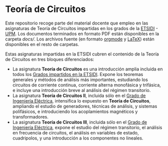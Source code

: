 * Teoría de Circuitos

Este repositorio recoge parte del material docente que empleo en las asignaturas de Teoría de Circuitos impartidas en los grados de la [[http://www.etsidi.upm.es/][ETSIDI]] - [[http://www.upm.es/][UPM]]. Los documentos terminados en formato PDF están disponibles en la carpeta [[docs/][docs/]]. Los archivos fuente (en formato [[https://orgmode.org/][orgmode]] y [[https://www.latex-project.org/][LaTeX]]) están disponibles en el resto de carpetas.
  
Estas asignaturas impartidas en la ETSIDI cubren el contenido de la Teoría de Circuitos en tres bloques diferenciados:
- La asignatura *Teoría de Circuitos* es una introducción amplia incluida en todos los [[http://www.etsidi.upm.es/Estudiantes/EstudiosTitulaciones/ETTitulosGrado/ETTitulosOficialesGrado][Grados impartidos en la ETSIDI]]. Expone los teoremas generales y métodos de análisis más importantes, estudiando los circuitos de corriente continua, corriente alterna monofásica y trifásica, e incluye una introducción breve al análisis del régimen transitorio.
- La asignatura *Teoría de Circuitos II*, incluida sólo en el [[http://www.etsidi.upm.es/Estudiantes/EstudiosTitulaciones/ETTitulosGrado/ETTitulosOficialesGrado/GradIngElectrica][Grado de Ingeniería Eléctrica]], intensifica lo expuesto en *Teoría de Circuitos*, ampliando el estudio de generadores, técnicas de análisis, y sistemas polifásicos, e introduciendo los acoplamientos magnéticos y transformadores.
- La asignatura *Teoría de Circuitos III*, incluida sólo en el [[http://www.etsidi.upm.es/Estudiantes/EstudiosTitulaciones/ETTitulosGrado/ETTitulosOficialesGrado/GradIngElectrica][Grado de Ingeniería Eléctrica]], expone el estudio del régimen transitorio, el análisis en frecuencia de circuitos, el análisis en variables de estado, cuadripolos, y una introducción a los componentes no lineales.  

